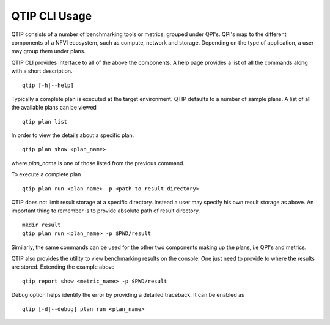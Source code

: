 **************
QTIP CLI Usage
**************

QTIP consists of a number of benchmarking tools or metrics, grouped under QPI's. QPI's map to the different
components of a NFVI ecosystem, such as compute, network and storage. Depending on the type of application,
a user may group them under plans.

QTIP CLI provides interface to all of the above the components. A help page provides a list of all the commands
along with a short description.
::

  qtip [-h|--help]

Typically a complete plan is executed at the target environment. QTIP defaults to a number of sample plans.
A list of all the available plans can be viewed
::

  qtip plan list

In order to view the details about a specific plan.
::

  qtip plan show <plan_name>

where *plan_name* is one of those listed from the previous command.

To execute a complete plan
::

  qtip plan run <plan_name> -p <path_to_result_directory>

QTIP does not limit result storage at a specific directory. Instead a user may specify his own result storage
as above. An important thing to remember is to provide absolute path of result directory.
::

  mkdir result
  qtip plan run <plan_name> -p $PWD/result

Similarly, the same commands can be used for the other two components making up the plans, i.e QPI's and metrics.

QTIP also provides the utility to view benchmarking results on the console. One just need to provide to where
the results are stored. Extending the example above
::

  qtip report show <metric_name> -p $PWD/result

Debug option helps identify the error by providing a detailed traceback. It can be enabled as
::

  qtip [-d|--debug] plan run <plan_name>

